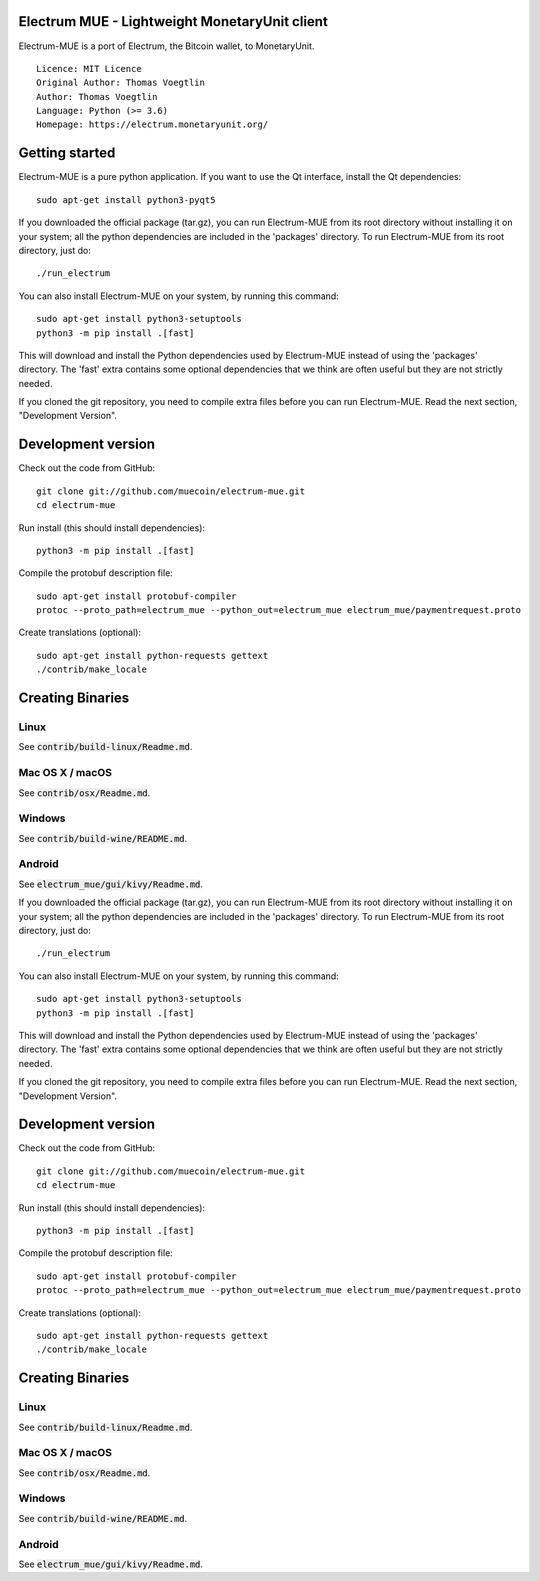 Electrum MUE - Lightweight MonetaryUnit client
===========================================

Electrum-MUE is a port of Electrum, the Bitcoin wallet, to MonetaryUnit.

::

  Licence: MIT Licence
  Original Author: Thomas Voegtlin
  Author: Thomas Voegtlin
  Language: Python (>= 3.6)
  Homepage: https://electrum.monetaryunit.org/


Getting started
===============

Electrum-MUE is a pure python application. If you want to use the
Qt interface, install the Qt dependencies::

    sudo apt-get install python3-pyqt5

If you downloaded the official package (tar.gz), you can run
Electrum-MUE from its root directory without installing it on your
system; all the python dependencies are included in the 'packages'
directory. To run Electrum-MUE from its root directory, just do::

    ./run_electrum

You can also install Electrum-MUE on your system, by running this command::

    sudo apt-get install python3-setuptools
    python3 -m pip install .[fast]

This will download and install the Python dependencies used by
Electrum-MUE instead of using the 'packages' directory.
The 'fast' extra contains some optional dependencies that we think
are often useful but they are not strictly needed.

If you cloned the git repository, you need to compile extra files
before you can run Electrum-MUE. Read the next section, "Development
Version".



Development version
===================

Check out the code from GitHub::

    git clone git://github.com/muecoin/electrum-mue.git
    cd electrum-mue

Run install (this should install dependencies)::

    python3 -m pip install .[fast]


Compile the protobuf description file::

    sudo apt-get install protobuf-compiler
    protoc --proto_path=electrum_mue --python_out=electrum_mue electrum_mue/paymentrequest.proto

Create translations (optional)::

    sudo apt-get install python-requests gettext
    ./contrib/make_locale




Creating Binaries
=================

Linux
-----

See :code:`contrib/build-linux/Readme.md`.


Mac OS X / macOS
----------------

See :code:`contrib/osx/Readme.md`.


Windows
-------

See :code:`contrib/build-wine/README.md`.


Android
-------

See :code:`electrum_mue/gui/kivy/Readme.md`.


If you downloaded the official package (tar.gz), you can run
Electrum-MUE from its root directory without installing it on your
system; all the python dependencies are included in the 'packages'
directory. To run Electrum-MUE from its root directory, just do::

    ./run_electrum

You can also install Electrum-MUE on your system, by running this command::

    sudo apt-get install python3-setuptools
    python3 -m pip install .[fast]

This will download and install the Python dependencies used by
Electrum-MUE instead of using the 'packages' directory.
The 'fast' extra contains some optional dependencies that we think
are often useful but they are not strictly needed.

If you cloned the git repository, you need to compile extra files
before you can run Electrum-MUE. Read the next section, "Development
Version".



Development version
===================

Check out the code from GitHub::

    git clone git://github.com/muecoin/electrum-mue.git
    cd electrum-mue

Run install (this should install dependencies)::

    python3 -m pip install .[fast]


Compile the protobuf description file::

    sudo apt-get install protobuf-compiler
    protoc --proto_path=electrum_mue --python_out=electrum_mue electrum_mue/paymentrequest.proto

Create translations (optional)::

    sudo apt-get install python-requests gettext
    ./contrib/make_locale




Creating Binaries
=================

Linux
-----

See :code:`contrib/build-linux/Readme.md`.


Mac OS X / macOS
----------------

See :code:`contrib/osx/Readme.md`.


Windows
-------

See :code:`contrib/build-wine/README.md`.


Android
-------

See :code:`electrum_mue/gui/kivy/Readme.md`.
